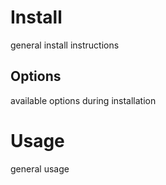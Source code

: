 #+Pi Control Documentation
* Install
  general install instructions
** Options
  available options during installation
* Usage
general usage
